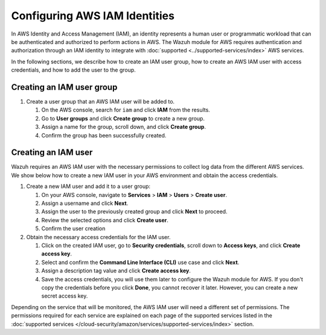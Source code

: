 .. Copyright (C) 2015, Wazuh, Inc.

.. meta::
   :description: In the following sections, we describe how to create an IAM user group, how to create an AWS IAM user with access credentials, and how to add the user to the group.

Configuring AWS IAM Identities
==============================

In AWS Identity and Access Management (IAM), an identity represents a human user or programmatic workload that can be authenticated and authorized to perform actions in AWS. The Wazuh module for AWS requires authentication and authorization through an IAM identity to integrate with :doc:`supported <../supported-services/index>` AWS services.

In the following sections, we describe how to create an IAM user group, how to create an AWS IAM user with access credentials, and how to add the user to the group.

.. _iam_identities_create_iam_user_group:

Creating an IAM user group
--------------------------

#. Create a user group that an AWS IAM user will be added to.

   #. On the AWS console, search for ``iam`` and click **IAM** from the results.

      .. thumbnail:: /images/cloud-security/aws/config-iam-identities/search-for-iam.png
         :title: Find IAM
         :alt: Find IAM
         :align: center
         :width: 80%

   #. Go to **User groups** and click **Create group** to create a new group.

      .. thumbnail:: /images/cloud-security/aws/config-iam-identities/click-create-group.png
         :title: Click Create group
         :alt: Click Create group
         :align: center
         :width: 80%

   #. Assign a name for the group, scroll down, and click **Create group**.

      .. thumbnail:: /images/cloud-security/aws/config-iam-identities/click-create-group-2.png
         :title: Click Create group 2
         :alt: Click Create group 2
         :align: center
         :width: 80%

      .. thumbnail:: /images/cloud-security/aws/config-iam-identities/click-create-group-3.png
         :title: Click Create group 3
         :alt: Click Create group 3
         :align: center
         :width: 80%

   #. Confirm the group has been successfully created.

      .. thumbnail:: /images/cloud-security/aws/config-iam-identities/confirm-group-creation.png
         :title: Confirm group creation
         :alt: Confirm group creation
         :align: center
         :width: 80%

Creating an IAM user
--------------------

Wazuh requires an AWS IAM user with the necessary permissions to collect log data from the different AWS services. We show below how to create a new IAM user in your AWS environment and obtain the access credentials.

#. Create a new IAM user and add it to a user group:

   #. On your AWS console, navigate to **Services** > **IAM** > **Users** > **Create user**.

      .. thumbnail:: /images/cloud-security/aws/config-iam-identities/create-IAM-user.png
         :title: Create IAM user
         :alt: Create IAM user
         :align: center
         :width: 80%

   #. Assign a username and click **Next**.

      .. thumbnail:: /images/cloud-security/aws/config-iam-identities/create-IAM-user-2.png
         :title: Create IAM user
         :alt: Create IAM user
         :align: center
         :width: 80%

   #. Assign the user to the previously created group and click **Next** to proceed.

      .. thumbnail:: /images/cloud-security/aws/config-iam-identities/add-user-to-group.png
         :title: Add user to group
         :alt: Add user to group
         :align: center
         :width: 80%

   #. Review the selected options and click **Create user**.

      .. thumbnail:: /images/cloud-security/aws/config-iam-identities/click-create-user.png
         :title: Click Create user
         :alt: Click Create user
         :align: center
         :width: 80%

   #. Confirm the user creation

      .. thumbnail:: /images/cloud-security/aws/config-iam-identities/confirm-user-creation.png
         :title: Confirm user creation
         :alt: Confirm user creation
         :align: center
         :width: 80%

#. Obtain the necessary access credentials for the IAM user.

   #. Click on the created IAM user, go to **Security credentials**, scroll down to **Access keys**, and click **Create access key**.

      .. thumbnail:: /images/cloud-security/aws/config-iam-identities/security-credentials.png
         :title: Create access key
         :alt: Create access key
         :align: center
         :width: 80%

   #. Select and confirm the **Command Line Interface (CLI)** use case and click **Next**.

      .. thumbnail:: /images/cloud-security/aws/config-iam-identities/command-line-interface.png
         :title: Command Line Interface selection
         :alt: Command Line Interface selection
         :align: center
         :width: 80%

   #. Assign a description tag value and click **Create access key**.

      .. thumbnail:: /images/cloud-security/aws/config-iam-identities/create-access-key.png
         :title: Create access key
         :alt: Create access key
         :align: center
         :width: 80%

   #. Save the access credentials, you will use them later to configure the Wazuh module for AWS. If you don't copy the credentials before you click **Done**, you cannot recover it later. However, you can create a new secret access key.

      .. thumbnail:: /images/cloud-security/aws/config-iam-identities/save-access-keys.png
         :title: Save access keys
         :alt: Save access keys
         :align: center
         :width: 80%

Depending on the service that will be monitored, the AWS IAM user will need a different set of permissions. The permissions required for each service are explained on each page of the supported services listed in the :doc:`supported services </cloud-security/amazon/services/supported-services/index>` section.
